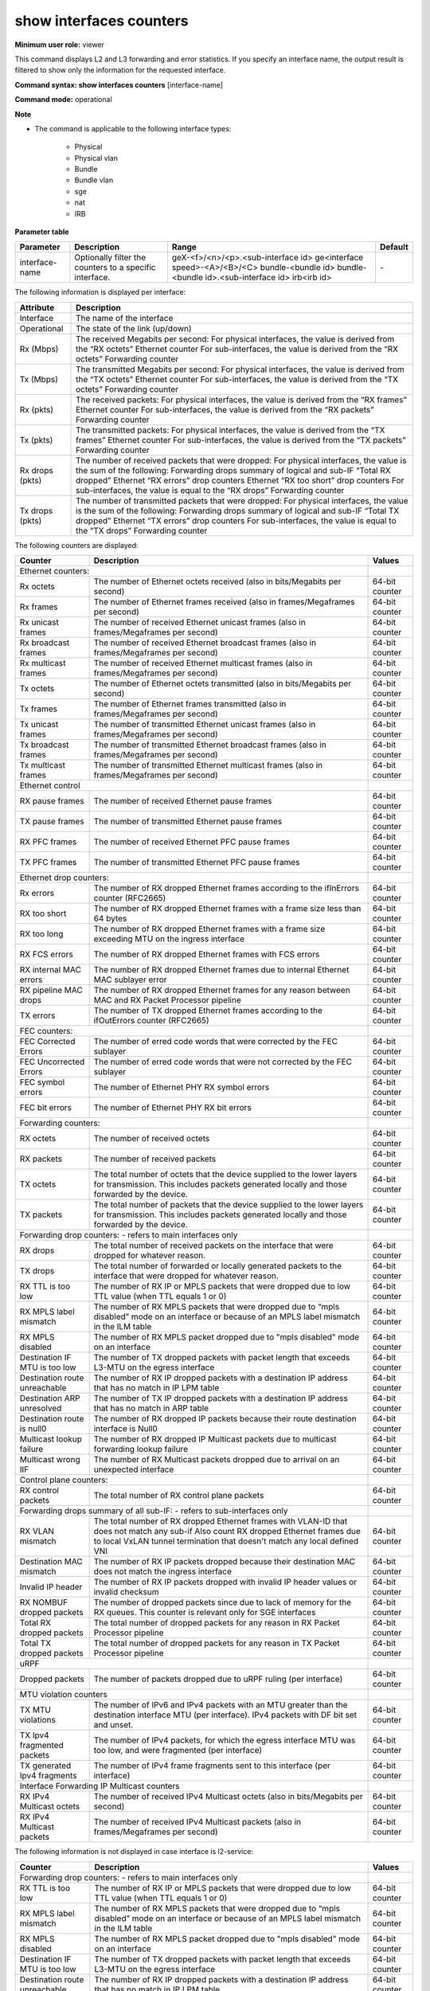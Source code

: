 show interfaces counters
------------------------

**Minimum user role:** viewer

This command displays L2 and L3 forwarding and error statistics. If you specify an interface name, the output result is filtered to show only the information for the requested interface.

**Command syntax: show interfaces counters** [interface-name]

**Command mode:** operational

**Note**

- The command is applicable to the following interface types:

	- Physical

	- Physical vlan

	- Bundle

	- Bundle vlan

	- sge

	- nat

	- IRB

..
	**Internal Note**

	- If specified interace-name is bundle interface, a summary table of counters per each bundle member is presented as follows:

	- RX [Mbps]: derived from Ethernet counter "RX octets"

	- TX [Mbps]: derived from Ethernet counter "TX octets"

	- RX [pkts]: derived from Ethernet counter "RX frames"

	- TX [pkts]: derived from Ethernet counter "TX frames"

	- RX drops [pkts]: sum of the following:

	- Forwarding drop counter "RX drops"

	- Ethernet drop counters "RX errors"

	- Ethernet drop counters "RX too short"

	- TX drops [pkts]: sum of the following:

	- Forwarding drop counter "TX drops"

	- Ethernet drop counters "TX errors"

	- If no interface-name is specified a summary table is presented for all L3 interfaces (with IP address), except loopback and GRE

	- Summary table does not include non-L3 interfaces

	- If no interface-name is specified a summary table is presented for all L3 interfaces (with IP address), except loopback and GRE

	- Summary table does not include non-L3 interfaces

	- A summary table presents the following counters per logical interfaces:

	- RX [Mbps]

	- for physical interface the value is derived from Ethernet counter "RX octets"

	- for sub-interfaces the value is derived from forwarding counter "RX octets"

	- TX [Mbps]

	- for physical interface the value is derived from Ethernet counter "TX octets"

	- for sub-interfaces the value is derived from forwarding counter "TX octets"

	- RX [pkts]

	- for physical interface the value is [Mfps] derived from Ethernet counter "RX frames"

	- for sub-interface the value derived from forwarding counter "RX packets"

	- TX [pkts]

	- for physical interface the value is [Mfps] derived from Ethernet counter "TX frames"

	- for sub-interface the value derived from forwarding counter "TX packets"

	- RX drops [pkts]

	- for physical interface the value is sum of the following:

	- Forwarding drop counter "RX drops"

	- Ethernet drop counters "RX errors"

	- Ethernet drop counters "RX too short"

	- for sub-interface the value is equal to forwarding drop counter "RX drops"

	- TX drops [pkts] - for physical interface the value is sum of the following:

	- for physical interface the value is sum of the following:

	- Forwarding drop counter "TX drops"

	- Ethernet drop counters "TX errors"

	- for sub-interface the value is equal to forwarding drop counter "TX drops"

**Parameter table**

+----------------+---------------------------------------------------------+---------------------------------------+---------+
| Parameter      | Description                                             | Range                                 | Default |
+================+=========================================================+=======================================+=========+
| interface-name | Optionally filter the counters to a specific interface. | geX-<f>/<n>/<p>.<sub-interface id>    | \-      |
|                |                                                         | ge<interface speed>-<A>/<B>/<C>       |         |
|                |                                                         | bundle-<bundle id>                    |         |
|                |                                                         | bundle-<bundle id>.<sub-interface id> |         |
|                |                                                         | irb<irb id>                           |         |
+----------------+---------------------------------------------------------+---------------------------------------+---------+

The following information is displayed per interface:

+-----------------+-------------------------------------------------------------------------------------+
| Attribute       | Description                                                                         |
+=================+=====================================================================================+
| Interface       | The name of the interface                                                           |
+-----------------+-------------------------------------------------------------------------------------+
| Operational     | The state of the link (up/down)                                                     |
+-----------------+-------------------------------------------------------------------------------------+
| Rx (Mbps)       | The received Megabits per second:                                                   |
|                 | For physical interfaces, the value is derived from the “RX octets” Ethernet counter |
|                 | For sub-interfaces, the value is derived from the “RX octets” Forwarding counter    |
+-----------------+-------------------------------------------------------------------------------------+
| Tx (Mbps)       | The transmitted Megabits per second:                                                |
|                 | For physical interfaces, the value is derived from the “TX octets” Ethernet counter |
|                 | For sub-interfaces, the value is derived from the “TX octets” Forwarding counter    |
+-----------------+-------------------------------------------------------------------------------------+
| Rx (pkts)       | The received packets:                                                               |
|                 | For physical interfaces, the value is derived from the “RX frames” Ethernet counter |
|                 | For sub-interfaces, the value is derived from the “RX packets” Forwarding counter   |
+-----------------+-------------------------------------------------------------------------------------+
| Tx (pkts)       | The transmitted packets:                                                            |
|                 | For physical interfaces, the value is derived from the “TX frames” Ethernet counter |
|                 | For sub-interfaces, the value is derived from the “TX packets” Forwarding counter   |
+-----------------+-------------------------------------------------------------------------------------+
| Rx drops (pkts) | The number of received packets that were dropped:                                   |
|                 | For physical interfaces, the value is the sum of the following:                     |
|                 | Forwarding drops summary of logical and sub-IF “Total RX dropped”                   |
|                 | Ethernet “RX errors” drop counters                                                  |
|                 | Ethernet “RX too short” drop counters                                               |
|                 | For sub-interfaces, the value is equal to the “RX drops” Forwarding counter         |
+-----------------+-------------------------------------------------------------------------------------+
| Tx drops (pkts) | The number of transmitted packets that were dropped:                                |
|                 | For physical interfaces, the value is the sum of the following:                     |
|                 | Forwarding drops summary of logical and sub-IF “Total TX dropped”                   |
|                 | Ethernet “TX errors” drop counters                                                  |
|                 | For sub-interfaces, the value is equal to the “TX drops” Forwarding counter         |
+-----------------+-------------------------------------------------------------------------------------+

The following counters are displayed:

+-------------------------------+-----------------------------------------------------------------------------------------------------------------------------------------------------------------------+----------------+
| Counter                       | Description                                                                                                                                                           | Values         |
+===============================+=======================================================================================================================================================================+================+
| Ethernet counters:                                                                                                                                                                                    |                |
+-------------------------------+-----------------------------------------------------------------------------------------------------------------------------------------------------------------------+----------------+
| Rx octets                     | The number of Ethernet octets received (also in bits/Megabits per second)                                                                                             | 64-bit counter |
+-------------------------------+-----------------------------------------------------------------------------------------------------------------------------------------------------------------------+----------------+
| Rx frames                     | The number of Ethernet frames received (also in frames/Megaframes per second)                                                                                         | 64-bit counter |
+-------------------------------+-----------------------------------------------------------------------------------------------------------------------------------------------------------------------+----------------+
| Rx unicast frames             | The number of received Ethernet unicast frames (also in frames/Megaframes per second)                                                                                 | 64-bit counter |
+-------------------------------+-----------------------------------------------------------------------------------------------------------------------------------------------------------------------+----------------+
| Rx broadcast frames           | The number of received Ethernet broadcast frames (also in frames/Megaframes per second)                                                                               | 64-bit counter |
+-------------------------------+-----------------------------------------------------------------------------------------------------------------------------------------------------------------------+----------------+
| Rx multicast frames           | The number of received Ethernet multicast frames (also in frames/Megaframes per second)                                                                               | 64-bit counter |
+-------------------------------+-----------------------------------------------------------------------------------------------------------------------------------------------------------------------+----------------+
| Tx octets                     | The number of Ethernet octets transmitted (also in bits/Megabits per second)                                                                                          | 64-bit counter |
+-------------------------------+-----------------------------------------------------------------------------------------------------------------------------------------------------------------------+----------------+
| Tx frames                     | The number of Ethernet frames transmitted (also in frames/Megaframes per second)                                                                                      | 64-bit counter |
+-------------------------------+-----------------------------------------------------------------------------------------------------------------------------------------------------------------------+----------------+
| Tx unicast frames             | The number of transmitted Ethernet unicast frames (also in frames/Megaframes per second)                                                                              | 64-bit counter |
+-------------------------------+-----------------------------------------------------------------------------------------------------------------------------------------------------------------------+----------------+
| Tx broadcast frames           | The number of transmitted Ethernet broadcast frames (also in frames/Megaframes per second)                                                                            | 64-bit counter |
+-------------------------------+-----------------------------------------------------------------------------------------------------------------------------------------------------------------------+----------------+
| Tx multicast frames           | The number of transmitted Ethernet multicast frames (also in frames/Megaframes per second)                                                                            | 64-bit counter |
+-------------------------------+-----------------------------------------------------------------------------------------------------------------------------------------------------------------------+----------------+
| Ethernet control                                                                                                                                                                                      |                |
+-------------------------------+-----------------------------------------------------------------------------------------------------------------------------------------------------------------------+----------------+
| RX pause frames               | The number of received Ethernet pause frames                                                                                                                          | 64-bit counter |
+-------------------------------+-----------------------------------------------------------------------------------------------------------------------------------------------------------------------+----------------+
| TX pause frames               | The number of transmitted Ethernet pause frames                                                                                                                       | 64-bit counter |
+-------------------------------+-----------------------------------------------------------------------------------------------------------------------------------------------------------------------+----------------+
| RX PFC frames                 | The number of received Ethernet PFC pause frames                                                                                                                      | 64-bit counter |
+-------------------------------+-----------------------------------------------------------------------------------------------------------------------------------------------------------------------+----------------+
| TX PFC frames                 | The number of transmitted Ethernet PFC pause frames                                                                                                                   | 64-bit counter |
+-------------------------------+-----------------------------------------------------------------------------------------------------------------------------------------------------------------------+----------------+
| Ethernet drop counters:                                                                                                                                                                               |                |
+-------------------------------+-----------------------------------------------------------------------------------------------------------------------------------------------------------------------+----------------+
| Rx errors                     | The number of RX dropped Ethernet frames according to the ifInErrors counter (RFC2665)                                                                                | 64-bit counter |
+-------------------------------+-----------------------------------------------------------------------------------------------------------------------------------------------------------------------+----------------+
| RX too short                  | The number of RX dropped Ethernet frames with a frame size less than 64 bytes                                                                                         | 64-bit counter |
+-------------------------------+-----------------------------------------------------------------------------------------------------------------------------------------------------------------------+----------------+
| RX too long                   | The number of RX dropped Ethernet frames with a frame size exceeding MTU on the ingress interface                                                                     | 64-bit counter |
+-------------------------------+-----------------------------------------------------------------------------------------------------------------------------------------------------------------------+----------------+
| RX FCS errors                 | The number of RX dropped Ethernet frames with FCS errors                                                                                                              | 64-bit counter |
+-------------------------------+-----------------------------------------------------------------------------------------------------------------------------------------------------------------------+----------------+
| RX internal MAC errors        | The number of RX dropped Ethernet frames due to internal Ethernet MAC sublayer error                                                                                  | 64-bit counter |
+-------------------------------+-----------------------------------------------------------------------------------------------------------------------------------------------------------------------+----------------+
| RX pipeline MAC drops         | The number of RX dropped Ethernet frames for any reason between MAC and RX Packet Processor pipeline                                                                  | 64-bit counter |
+-------------------------------+-----------------------------------------------------------------------------------------------------------------------------------------------------------------------+----------------+
| TX errors                     | The number of TX dropped Ethernet frames according to the ifOutErrors counter (RFC2665)                                                                               | 64-bit counter |
+-------------------------------+-----------------------------------------------------------------------------------------------------------------------------------------------------------------------+----------------+
| FEC counters:                                                                                                                                                                                         |                |
+-------------------------------+-----------------------------------------------------------------------------------------------------------------------------------------------------------------------+----------------+
| FEC Corrected Errors          | The number of erred code words that were corrected by the FEC sublayer                                                                                                | 64-bit counter |
+-------------------------------+-----------------------------------------------------------------------------------------------------------------------------------------------------------------------+----------------+
| FEC Uncorrected Errors        | The number of erred code words that were not corrected by the FEC sublayer                                                                                            | 64-bit counter |
+-------------------------------+-----------------------------------------------------------------------------------------------------------------------------------------------------------------------+----------------+
| FEC symbol errors             | The number of Ethernet PHY RX symbol errors                                                                                                                           | 64-bit counter |
+-------------------------------+-----------------------------------------------------------------------------------------------------------------------------------------------------------------------+----------------+
| FEC bit errors                | The number of Ethernet PHY RX bit errors                                                                                                                              | 64-bit counter |
+-------------------------------+-----------------------------------------------------------------------------------------------------------------------------------------------------------------------+----------------+
| Forwarding counters:                                                                                                                                                                                  |                |
+-------------------------------+-----------------------------------------------------------------------------------------------------------------------------------------------------------------------+----------------+
| RX octets                     | The number of received octets                                                                                                                                         | 64-bit counter |
+-------------------------------+-----------------------------------------------------------------------------------------------------------------------------------------------------------------------+----------------+
| RX packets                    | The number of received packets                                                                                                                                        | 64-bit counter |
+-------------------------------+-----------------------------------------------------------------------------------------------------------------------------------------------------------------------+----------------+
| TX octets                     | The total number of octets that the device supplied to the lower layers for transmission. This includes packets generated locally and those forwarded by the device.  | 64-bit counter |
+-------------------------------+-----------------------------------------------------------------------------------------------------------------------------------------------------------------------+----------------+
| TX packets                    | The total number of packets that the device supplied to the lower layers for transmission. This includes packets generated locally and those forwarded by the device. | 64-bit counter |
+-------------------------------+-----------------------------------------------------------------------------------------------------------------------------------------------------------------------+----------------+
| Forwarding drop counters: - refers to main interfaces only                                                                                                                                            |                |
+-------------------------------+-----------------------------------------------------------------------------------------------------------------------------------------------------------------------+----------------+
| RX drops                      | The total number of received packets on the interface that were dropped for whatever reason.                                                                          | 64-bit counter |
+-------------------------------+-----------------------------------------------------------------------------------------------------------------------------------------------------------------------+----------------+
| TX drops                      | The total number of forwarded or locally generated packets to the interface that were dropped for whatever reason.                                                    | 64-bit counter |
+-------------------------------+-----------------------------------------------------------------------------------------------------------------------------------------------------------------------+----------------+
| RX TTL is too low             | The number of RX IP or MPLS packets that were dropped due to low TTL value (when TTL equals 1 or 0)                                                                   | 64-bit counter |
+-------------------------------+-----------------------------------------------------------------------------------------------------------------------------------------------------------------------+----------------+
| RX MPLS label mismatch        | The number of RX MPLS packets that were dropped due to “mpls disabled” mode on an interface or because of an MPLS label mismatch in the ILM table                     | 64-bit counter |
+-------------------------------+-----------------------------------------------------------------------------------------------------------------------------------------------------------------------+----------------+
| RX MPLS disabled              | The number of RX MPLS packet dropped due to "mpls disabled" mode on an interface                                                                                      | 64-bit counter |
+-------------------------------+-----------------------------------------------------------------------------------------------------------------------------------------------------------------------+----------------+
| Destination IF MTU is too low | The number of TX dropped packets with packet length that exceeds L3-MTU on the egress interface                                                                       | 64-bit counter |
+-------------------------------+-----------------------------------------------------------------------------------------------------------------------------------------------------------------------+----------------+
| Destination route unreachable | The number of RX IP dropped packets with a destination IP address that has no match in IP LPM table                                                                   | 64-bit counter |
+-------------------------------+-----------------------------------------------------------------------------------------------------------------------------------------------------------------------+----------------+
| Destination ARP unresolved    | The number of TX IP dropped packets with a destination IP address that has no match in ARP table                                                                      | 64-bit counter |
+-------------------------------+-----------------------------------------------------------------------------------------------------------------------------------------------------------------------+----------------+
| Destination route is null0    | The number of RX dropped IP packets because their route destination interface is Null0                                                                                | 64-bit counter |
+-------------------------------+-----------------------------------------------------------------------------------------------------------------------------------------------------------------------+----------------+
| Multicast lookup failure      | The number of RX dropped IP Multicast packets due to multicast forwarding lookup failure                                                                              | 64-bit counter |
+-------------------------------+-----------------------------------------------------------------------------------------------------------------------------------------------------------------------+----------------+
| Multicast wrong IIF           | The number of RX Multicast packets dropped due to arrival on an unexpected interface                                                                                  | 64-bit counter |
+-------------------------------+-----------------------------------------------------------------------------------------------------------------------------------------------------------------------+----------------+
| Control plane counters:                                                                                                                                                                               |                |
+-------------------------------+-----------------------------------------------------------------------------------------------------------------------------------------------------------------------+----------------+
| RX control packets            | The total number of RX control plane packets                                                                                                                          | 64-bit counter |
+-------------------------------+-----------------------------------------------------------------------------------------------------------------------------------------------------------------------+----------------+
| Forwarding drops summary of all sub-IF: - refers to sub-interfaces only                                                                                                                               |                |
+-------------------------------+-----------------------------------------------------------------------------------------------------------------------------------------------------------------------+----------------+
| RX VLAN mismatch              | The total number of RX dropped Ethernet frames with VLAN-ID that does not match any sub-if                                                                            | 64-bit counter |
|                               | Also count RX dropped Ethernet frames due to local VxLAN tunnel termination that doesn't match any local defined VNI                                                  |                |
+-------------------------------+-----------------------------------------------------------------------------------------------------------------------------------------------------------------------+----------------+
| Destination MAC mismatch      | The number of RX IP packets dropped because their destination MAC does not match the ingress interface                                                                | 64-bit counter |
+-------------------------------+-----------------------------------------------------------------------------------------------------------------------------------------------------------------------+----------------+
| Invalid IP header             | The number of RX IP packets dropped with invalid IP header values or invalid checksum                                                                                 | 64-bit counter |
+-------------------------------+-----------------------------------------------------------------------------------------------------------------------------------------------------------------------+----------------+
| RX NOMBUF dropped packets     | The number of dropped packets since due to lack of memory for the RX queues. This counter is relevant only for SGE interfaces                                         | 64-bit counter |
+-------------------------------+-----------------------------------------------------------------------------------------------------------------------------------------------------------------------+----------------+
| Total RX dropped packets      | The total number of dropped packets for any reason in RX Packet Processor pipeline                                                                                    | 64-bit counter |
+-------------------------------+-----------------------------------------------------------------------------------------------------------------------------------------------------------------------+----------------+
| Total TX dropped packets      | The total number of dropped packets for any reason in TX Packet Processor pipeline                                                                                    | 64-bit counter |
+-------------------------------+-----------------------------------------------------------------------------------------------------------------------------------------------------------------------+----------------+
| uRPF                                                                                                                                                                                                  |                |
+-------------------------------+-----------------------------------------------------------------------------------------------------------------------------------------------------------------------+----------------+
| Dropped packets               | The number of packets dropped due to uRPF ruling (per interface)                                                                                                      | 64-bit counter |
+-------------------------------+-----------------------------------------------------------------------------------------------------------------------------------------------------------------------+----------------+
| MTU violation counters                                                                                                                                                                                |                |
+-------------------------------+-----------------------------------------------------------------------------------------------------------------------------------------------------------------------+----------------+
| TX MTU violations             | The number of IPv6 and IPv4 packets with an MTU greater than the destination interface MTU (per interface). IPv4 packets with DF bit set and unset.                   | 64-bit counter |
+-------------------------------+-----------------------------------------------------------------------------------------------------------------------------------------------------------------------+----------------+
| TX Ipv4 fragmented packets    | The number of IPv4 packets, for which the egress interface MTU was too low, and were fragmented (per interface)                                                       | 64-bit counter |
+-------------------------------+-----------------------------------------------------------------------------------------------------------------------------------------------------------------------+----------------+
| TX generated Ipv4 fragments   | The number of IPv4 frame fragments sent to this interface (per interface)                                                                                             | 64-bit counter |
+-------------------------------+-----------------------------------------------------------------------------------------------------------------------------------------------------------------------+----------------+
| Interface Forwarding IP Multicast counters                                                                                                                                                            |                |
+-------------------------------+-----------------------------------------------------------------------------------------------------------------------------------------------------------------------+----------------+
| RX IPv4 Multicast octets      | The number of received IPv4 Multicast octets (also in bits/Megabits per second)                                                                                       | 64-bit counter |
+-------------------------------+-----------------------------------------------------------------------------------------------------------------------------------------------------------------------+----------------+
| RX IPv4 Multicast packets     | The number of received IPv4 Multicast packets (also in frames/Megaframes per second)                                                                                  | 64-bit counter |
+-------------------------------+-----------------------------------------------------------------------------------------------------------------------------------------------------------------------+----------------+

The following information is not displayed in case interface is l2-service:

+-------------------------------+-----------------------------------------------------------------------------------------------------------------------------------------------------------------------+----------------+
| Counter                       | Description                                                                                                                                                           | Values         |
+===============================+=======================================================================================================================================================================+================+
| Forwarding drop counters: - refers to main interfaces only                                                                                                                                            |                |
+-------------------------------+-----------------------------------------------------------------------------------------------------------------------------------------------------------------------+----------------+
| RX TTL is too low             | The number of RX IP or MPLS packets that were dropped due to low TTL value (when TTL equals 1 or 0)                                                                   | 64-bit counter |
+-------------------------------+-----------------------------------------------------------------------------------------------------------------------------------------------------------------------+----------------+
| RX MPLS label mismatch        | The number of RX MPLS packets that were dropped due to “mpls disabled” mode on an interface or because of an MPLS label mismatch in the ILM table                     | 64-bit counter |
+-------------------------------+-----------------------------------------------------------------------------------------------------------------------------------------------------------------------+----------------+
| RX MPLS disabled              | The number of RX MPLS packet dropped due to "mpls disabled" mode on an interface                                                                                      | 64-bit counter |
+-------------------------------+-----------------------------------------------------------------------------------------------------------------------------------------------------------------------+----------------+
| Destination IF MTU is too low | The number of TX dropped packets with packet length that exceeds L3-MTU on the egress interface                                                                       | 64-bit counter |
+-------------------------------+-----------------------------------------------------------------------------------------------------------------------------------------------------------------------+----------------+
| Destination route unreachable | The number of RX IP dropped packets with a destination IP address that has no match in IP LPM table                                                                   | 64-bit counter |
+-------------------------------+-----------------------------------------------------------------------------------------------------------------------------------------------------------------------+----------------+
| Destination ARP unresolved    | The number of TX IP dropped packets with a destination IP address that has no match in ARP table                                                                      | 64-bit counter |
+-------------------------------+-----------------------------------------------------------------------------------------------------------------------------------------------------------------------+----------------+
| Destination route is null0    | The number of RX dropped IP packets because their route destination interface is Null0                                                                                | 64-bit counter |
+-------------------------------+-----------------------------------------------------------------------------------------------------------------------------------------------------------------------+----------------+
| Multicast lookup failure      | The number of RX dropped IP Multicast packets due to multicast forwarding lookup failure                                                                              | 64-bit counter |
+-------------------------------+-----------------------------------------------------------------------------------------------------------------------------------------------------------------------+----------------+
| Multicast wrong IIF           | The number of RX Multicast packets dropped due to arrival on an unexpected interface                                                                                  | 64-bit counter |
+-------------------------------+-----------------------------------------------------------------------------------------------------------------------------------------------------------------------+----------------+
| Control plane counters:                                                                                                                                                                               |                |
+-------------------------------+-----------------------------------------------------------------------------------------------------------------------------------------------------------------------+----------------+
| RX control packets            | The total number of RX control plane packets                                                                                                                          | 64-bit counter |
+-------------------------------+-----------------------------------------------------------------------------------------------------------------------------------------------------------------------+----------------+
| Forwarding drops summary of all sub-IF: - refers to sub-interfaces only                                                                                                                               |                |
+-------------------------------+-----------------------------------------------------------------------------------------------------------------------------------------------------------------------+----------------+
| RX VLAN mismatch              | The total number of RX dropped Ethernet frames with VLAN-ID that does not match any sub-if                                                                            | 64-bit counter |
|                               | Also count RX dropped Ethernet frames due to local VxLAN tunnel termination that doesn't match any local defined VNI                                                  |                |
+-------------------------------+-----------------------------------------------------------------------------------------------------------------------------------------------------------------------+----------------+
| Destination MAC mismatch      | The number of RX IP packets dropped because their destination MAC does not match the ingress interface                                                                | 64-bit counter |
+-------------------------------+-----------------------------------------------------------------------------------------------------------------------------------------------------------------------+----------------+
| Invalid IP header             | The number of RX IP packets dropped with invalid IP header values or invalid checksum                                                                                 | 64-bit counter |
+-------------------------------+-----------------------------------------------------------------------------------------------------------------------------------------------------------------------+----------------+
| RX NOMBUF dropped packets     | The number of dropped packets since due to lack of memory for the RX queues. This counter is relevant only for SGE interfaces                                         | 64-bit counter |
+-------------------------------+-----------------------------------------------------------------------------------------------------------------------------------------------------------------------+----------------+
| Total RX dropped packets      | The total number of dropped packets for any reason in RX Packet Processor pipeline                                                                                    | 64-bit counter |
+-------------------------------+-----------------------------------------------------------------------------------------------------------------------------------------------------------------------+----------------+
| Total TX dropped packets      | The total number of dropped packets for any reason in TX Packet Processor pipeline                                                                                    | 64-bit counter |
+-------------------------------+-----------------------------------------------------------------------------------------------------------------------------------------------------------------------+----------------+
| Storm Control dropped packets | The total number of dropped packets due to Storm Control Metering                                                                                                     | 64-bit counter |
+-------------------------------+-----------------------------------------------------------------------------------------------------------------------------------------------------------------------+----------------+
| uRPF                                                                                                                                                                                                  |                |
+-------------------------------+-----------------------------------------------------------------------------------------------------------------------------------------------------------------------+----------------+
| Dropped packets               | The number of packets dropped due to uRPF ruling (per interface)                                                                                                      | 64-bit counter |
+-------------------------------+-----------------------------------------------------------------------------------------------------------------------------------------------------------------------+----------------+
| MTU violation counters                                                                                                                                                                                |                |
+-------------------------------+-----------------------------------------------------------------------------------------------------------------------------------------------------------------------+----------------+
| TX MTU violations             | The number of IPv6 and IPv4 packets with an MTU greater than the destination interface MTU (per interface). IPv4 packets with DF bit set and unset.                   | 64-bit counter |
+-------------------------------+-----------------------------------------------------------------------------------------------------------------------------------------------------------------------+----------------+
| TX Ipv4 fragmented packets    | The number of IPv4 packets, for which the egress interface MTU was too low, and were fragmented (per interface)                                                       | 64-bit counter |
+-------------------------------+-----------------------------------------------------------------------------------------------------------------------------------------------------------------------+----------------+
| TX generated Ipv4 fragments   | The number of IPv4 frame fragments sent to this interface (per interface)                                                                                             | 64-bit counter |
+-------------------------------+-----------------------------------------------------------------------------------------------------------------------------------------------------------------------+----------------+
| Interface Forwarding IP Multicast counters                                                                                                                                                            |                |
+-------------------------------+-----------------------------------------------------------------------------------------------------------------------------------------------------------------------+----------------+
| RX IPv4 Multicast octets      | The number of received IPv4 Multicast octets (also in bits/Megabits per second)                                                                                       | 64-bit counter |
+-------------------------------+-----------------------------------------------------------------------------------------------------------------------------------------------------------------------+----------------+
| RX IPv4 Multicast packets     | The number of received IPv4 Multicast packets (also in frames/Megaframes per second)                                                                                  | 64-bit counter |
+-------------------------------+-----------------------------------------------------------------------------------------------------------------------------------------------------------------------+----------------+


The following tables summarizes the counters displayed per interface type:

+-----------------------------+-------------------------+------------------+-----+-----+------------+---------------------------+-----------------------------------------+---------------------------+-------------------------------------+
| IF Type                     | Ethernet/ Ethernet drop | Ethernet control | FEC | MAC | Forwarding | Forwarding drop / Control | Forwarding drops summary per LIF/sub-IF | MTU violation counters    | Forwarding IP Multicast counters    |
+=============================+=========================+==================+=====+=====+============+===========================+=========================================+===========================+=====================================+
| Physical without IP address | v                       | v                | v   | v   |            |                           | v                                       |                           |                                     |
+-----------------------------+-------------------------+------------------+-----+-----+------------+---------------------------+-----------------------------------------+---------------------------+-------------------------------------+
| Physical with IP address    | v                       | v                | v   | v   |            | v                         |                                         | v                         | v                                   |
+-----------------------------+-------------------------+------------------+-----+-----+------------+---------------------------+-----------------------------------------+---------------------------+-------------------------------------+
| Bundle without IP address   | v                       | v                | v   |     |            |                           | v                                       |                           |                                     |
+-----------------------------+-------------------------+------------------+-----+-----+------------+---------------------------+-----------------------------------------+---------------------------+-------------------------------------+
| Bundle with IP address      | v                       | v                | v   |     |            | v                         |                                         | v                         | v                                   |
+-----------------------------+-------------------------+------------------+-----+-----+------------+---------------------------+-----------------------------------------+---------------------------+-------------------------------------+
| Physical subinterface       |                         |                  |     |     | v          | v                         |                                         | v                         | v                                   |
+-----------------------------+-------------------------+------------------+-----+-----+------------+---------------------------+-----------------------------------------+---------------------------+-------------------------------------+
| Bundle subinterface         |                         |                  |     |     | v          | v                         |                                         | v                         | v                                   |
+-----------------------------+-------------------------+------------------+-----+-----+------------+---------------------------+-----------------------------------------+---------------------------+-------------------------------------+
| IRB                         |                         |                  |     |     | v          | v                         |                                         | v                         | v                                   |
+-----------------------------+-------------------------+------------------+-----+-----+------------+---------------------------+-----------------------------------------+---------------------------+-------------------------------------+

**Example**
::

	dnRouter# show interfaces counters

	| Interface    | Operational | RX[Mbps] | TX[Mbps] | RX[pkts] | TX[pkts] | RX drops[pkts] | TX drops[pkts] |
	+--------------+-------------+----------+----------+----------+----------+----------------+----------------|
	| ge100-1/0/1  | down        | 0        | 0        | 0        | 0        | 0              | 0              |
	| ge100-1/0/2.2| down        | 0        | 0        | 0        | 0        | 0              | 0              |
	| bundle-2     | down        | 0        | 0        | 0        | 0        | 0              | 0              |
	| bundle-3.200 | down        | 0        | 0        | 0        | 0        | 0              | 0              |
	| bundle-3.300 | down        | 0        | 0        | 0        | 0        | 0              | 0              |
	| bundle-2.333 | up          | 0        | 0        | 0        | 0        | 0              | 0              |
	| sge100-0/0/0 | up          | 0        | 0        | 0        | 0        | 0              | 0              |
	| sge100-0/1/0 | up          | 0        | 0        | 0        | 0        | 0              | 0              |
	| nat-0        | up          | 0        | 0        | 0        | 0        | 0              | 0              |
	| nat-1        | up          | 0        | 0        | 0        | 0        | 0              | 0              |
	| irb1         | up          | 0        | 0        | 0        | 0        | 0              | 0              |


	dnRouter# show interfaces counters ge100-1/1/1

	Interface ge100-1/1/1:
	Operational state: up

	Ethernet counters:
		RX octets:                      12345 (0 bps / 0 Mbps)
		RX frames:                      111   (0 fps / 0 Mfps)
		RX unicast frames:              111   (0 fps / 0 Mfps)
		RX broadcast frames:            111   (0 fps / 0 Mfps)
		RX multicast frames:            111   (0 fps / 0 Mfps)
		TX octets:                      24690 (0 bps / 0 Mbps)
		TX frames:                      222   (0 fps / 0 Mfps)
		TX unicast frames:              222   (0 fps / 0 Mfps)
		TX broadcast frames:            222   (0 fps / 0 Mfps)
		TX multicast frames:            222   (0 fps / 0 Mfps)

	Ethernet control counters:
		RX pause frames:                12
		TX pause frames:                3
		RX PFC frames:                  0
		TX PFC frames:                  0

	Ethernet drop counters:
		RX errors:                      130
		RX too short:                   45
		RX too long:                    5
		RX FCS errors:                  123
		RX internal MAC errors:         1
		RX pipeline MAC drops:          0
		TX errors:                      15

	FEC counters:
		FEC corrected errors:           1
		FEC uncorrected errors:         0
		FEC symbol errors:              2
		FEC bit errors:                 20

	Interface Forwarding IP Multicast counters:
		RX IPv4 Multicast octets:       123421 (0 bps / 0 Mbps)
		RX IPv4 Multicast packets:      111    (0 fps / 0 Mfps)

	Interface Forwarding drop counters:
		RX drops:                       225
		TX drops:                       6
		RX TTL is too low:              21
		RX MPLS label mismatch:         111
		RX MPLS disabled:               0
		Destination IF MTU is too low:  0
		Destination route unreachable:  0
		Destination MAC unresolved:     1
		Destination route is null0:     15
		Multicast lookup failure:       132
		Multicast wrong IIF:            3
		uRPF IPv4 drops:                0
		uRPF IPv6 drops:                0
		Storm Control Drops:            0

	MTU violation counters:
		TX MTU violations:              180
		TX IPv4 fragmented packets:     20
		TX generated IPv4 fragments:    63

	Forwarding drops summary of logical and sub-IF:
		RX VLAN mismatch:               222
		Destination MAC mismatch:       2
		Invalid IP header:              23
		Total RX dropped packets:       225
		Total TX dropped packets:       6


	dnRouter# show interfaces counters ge100-1/1/2.100

	Interface ge100-1/1/2.100:
	Operational state: up

	Interface forwarding counters:
		RX octets:                      12345 (0 bps / 0 Mbps)
		RX packets:                     111   (0 pps / 0 Mpps)
		TX octets:                      24690 (0 bps / 0 Mbps)
		TX packets:                     222   (0 pps / 0 Mpps)

	Interface Forwarding IP Multicast counters:
		RX IPv4 Multicast octets        0 (0 bps / 0 Mbps)
		RX IPv4 Multicast packets       0 (0 fps / 0 Mfps)

	Interface Forwarding drop counters:
		RX drops:                       225
		TX drops:                       6
		RX TTL is too low:              21
		RX MPLS label mismatch:         111
		RX MPLS disabled:               0
		Destination IF MTU is too low:  30
		Destination route unreachable:  0
		Destination MAC unresolved:     1
		Destination route is null0:     15
		Multicast lookup failure:       132
		Multicast wrong IIF:            3
		uRPF Ipv4 drops:                0
		uRPF Ipv6 drops:                0

	MTU violation counters:
		TX MTU violations:              30
		TX Ipv4 fragmented packets:     0
		TX generated Ipv4 fragments:    0


	dnRouter# show interfaces counters bundle-3

	Interface bundle-3:
	Operational state: up

	Ethernet counters:
		RX octets:                      12345 (0 bps / 0 Mbps)
		RX frames:                      111   (0 fps / 0 Mfps)
		RX unicast frames:              111   (0 fps / 0 Mfps)
		RX broadcast frames:            111   (0 fps / 0 Mfps)
		RX multicast frames:            111   (0 fps / 0 Mfps)
		TX octets:                      24690 (0 bps / 0 Mbps)
		TX frames:                      222   (0 fps / 0 Mfps)
		TX unicast frames:              222   (0 fps / 0 Mfps)
		TX broadcast frames:            222   (0 fps / 0 Mfps)
		TX multicast frames:            222   (0 fps / 0 Mfps)

	Ethernet control counters:
		RX pause frames:                12
		TX pause frames:                3
		RX PFC frames:                  0
		TX PFC frames:                  0

	Ethernet drop counters:
		RX errors:                      130
		RX too short:                   45
		RX too long:                    5
		RX FCS errors:                  123
		RX internal MAC errors:         1
		RX pipeline MAC drops:          0
		TX errors:                      15

	FEC counters:
		FEC corrected errors:           1
		FEC uncorrected errors:         0
		FEC symbol errors:              2
		FEC bit errors:                 20

	LInterface Forwarding IP Multicast counters:
		RX IPv4 Multicast octets        123421 (0 bps / 0 Mbps)
		RX IPv4 Multicast packets       111 (0 fps / 0 Mfps)

	Interface Forwarding drop counters:
		RX drops:                       225
		TX drops:                       6
		RX TTL is too low:              21
		RX MPLS label mismatch:         111
		RX MPLS disabled:               0
		Destination IF MTU is too low:  0
		Destination route unreachable   0
		Destination MAC unresolved:     1
		Destination route is null0:     15
		Multicast lookup failure:       132
		Multicast wrong IIF:            3
		uRPF IPv4 drops:                130
		uRPF IPv6 drops:                5

	MTU violation counters:
		TX MTU violations:              180
		TX IPv4 fragmented packets:     20
		TX generated IPv4 fragments:    63

	Forwarding drops summary of logical and sub-IF:
		RX VLAN mismatch:               222
		Destination MAC mismatch:       2
		Invalid IP header:              23
		Total RX dropped packets:       225
		Total TX dropped packets:       6

	Bundle Members:

	| Interface    | Operational   | RX[Mbps] | TX[Mbps] | RX[pkts] | TX[pkts] | RX drops[pkts] | TX drops[pkts] |
	+--------------+---------------+----------+----------+----------+----------+----------------+----------------|
	| ge100-1/0/20 | up (active)   | 0        | 0        | 0        | 0        | 0              | 0              |
	| ge100-1/0/21 | up (inactive) | 0        | 0        | 0        | 0        | 0              | 0              |
	| ge100-1/0/22 | down          | 0        | 0        | 0        | 0        | 0              | 0              |


	dnRouter# show interfaces counters sge100-0/0/0

	Interface sge100-0/0/0:
	Operational state: up

	Ethernet counters:
		RX octets:                      12345 (0 bps / 0 Mbps)
		RX frames:                      111   (0 fps / 0 Mfps)
		TX octets:                      24690 (0 bps / 0 Mbps)
		TX frames:                      222   (0 fps / 0 Mfps)

	Ethernet drop counters:
		RX errors:                      130
		RX too short:                   45
		RX too long:                    5
		RX FCS errors:                  123
		RX internal MAC errors:         1
		RX pipeline MAC drops:          0
		TX errors:                      15

	Forwarding drops summary of logical and sub-IF:
		RX VLAN mismatch:               222
		Invalid IP header:              23
		RX NOMBUF dropped packets:      2
		Total RX dropped packets:       225
		Total TX dropped packets:       6


	dnRouter# show interfaces counters nat-0

	Interface nat-0:
	Operational state: up

	Interface forwarding counters:
		RX octets:                      12345 (0 bps / 0 Mbps)
		RX packets:                     111   (0 pps / 0 Mpps)
		TX octets:                      24690 (0 bps / 0 Mbps)
		TX packets:                     222   (0 pps / 0 Mpps)

	Interface Forwarding drop counters:
		RX drops:                       225
		TX drops:                       6


	dnRouter# show interfaces counters bundle-3.200

	Interface bundle-3.200:
	Operational state: up

	Interface forwarding counters:
		RX octets:                      12345 (0 bps / 0 Mbps)
		RX packets:                     111   (0 pps / 0 Mpps)
		TX octets:                      24690 (0 bps / 0 Mbps)
		TX packets:                     222   (0 pps / 0 Mpps)

	Interface Forwarding IP Multicast counters:
		RX IPv4 Multicast octets        123421 (0 bps / 0 Mbps)
		RX IPv4 Multicast packets       111 (0 fps / 0 Mfps)

	Interface Forwarding drop counters:
		RX drops:                       225
		TX drops:                       6
		RX TTL is too low:              21
		RX MPLS label mismatch:         111
		RX MPLS disabled:               0
		Destination IF MTU is too low:  50
		Destination route unreachable:  0
		Destination MAC unresolved:     1
		Destination route is null0:     15
		Multicast lookup failure:       132
		Multicast wrong IIF:            3
		uRPF Ipv4 drops:                0
		uRPF Ipv6 drops:                0

	MTU violation counters:
		TX MTU violations:              50
		TX Ipv4 fragmented packets:     0
		TX generated Ipv4 fragments:    0


	dnRouter# show interfaces counters bundle-2.333

	Interface bundle-2.333:
	Operational state: up

	Interface forwarding counters:
		RX octets:                      12345 (0 bps / 0 Mbps)
		RX packets:                     111   (0 pps / 0 Mpps)
		TX octets:                      24690 (0 bps / 0 Mbps)
		TX packets:                     222   (0 pps / 0 Mpps)

	Interface Forwarding IP Multicast counters:
		RX IPv4 Multicast octets        123421 (0 bps / 0 Mbps)
		RX IPv4 Multicast packets       111 (0 fps / 0 Mfps)

	Interface Forwarding drop counters:
		RX drops:                       225
		TX drops:                       6
		RX TTL is too low:              0
		RX MPLS label mismatch:         0
		RX MPLS disabled:               0
		Destination IF MTU is too low:  5
		Destination route unreachable   0
		Destination MAC unresolved:     0
		Destination route is null0:     0
		Multicast lookup failure:       0
		Multicast wrong IIF:            0
		uRPF Ipv4 drops:                0
		uRPF Ipv6 drops:                0

	MTU violation counters:
		TX MTU violations:              5
		TX Ipv4 fragmented packets:     0
		TX generated Ipv4 fragments:    0


	dnRouter# show interfaces counters irb1

	Interface irb1:
	Operational state: up

	Interface forwarding counters:
		RX octets:                                        0 (   150278825 bps /  150.28 Mbps)
		RX packets:                                       0 (       25129 pps /    0.03 Mpps)
		TX octets:                                        0 (    13667047 bps /   13.67 Mbps)
		TX packets:                                       0 (        1423 pps /     0.0 Mpps)

	Interface forwarding IP Multicast counters:
		RX IPv4 Multicast octets:                         0 (           0 bps /       0 Mbps)
		RX IPv4 Multicast packets:                        0 (           0 pps /       0 Mpps)

	Interface forwarding drop counters:
		RX drops:                                         0
		TX drops:                                         0
		RX TTL is too low:                                0
		RX MPLS label mismatch:                           0
		RX MPLS disabled:                                 0
		Destination IF MTU is too low:                    0
		Destination route unreachable:                    0
		Destination MAC unresolved:                       0
		Destination route is null0:                       0
		Multicast lookup failure:                         0
		Multicast wrong IIF:                              0
		uRPF Ipv4 drops:                                  0
		uRPF Ipv6 drops:                                  0

	MTU violation counters:
		TX MTU violations:                                0
		TX IPv4 fragmented packets:                       0
		TX generated IPv4 fragments:                      0


	dnRouter# show interfaces counters ge100-0/0/0

	Interface ge100-0/0/0:
	Operational state: up
	L2-service state: enabled

	Ethernet counters:
		RX octets:                                        0 (           0 bps /       0 Mbps)
		RX frames:                                        0 (           0 fps /       0 Mfps)
		RX unicast frames:                                0 (           0 fps /       0 Mfps)
		RX broadcast frames:                              0 (           0 fps /       0 Mfps)
		RX multicast frames:                              0 (           0 fps /       0 Mfps)
		TX octets:                                      188 (           0 bps /       0 Mbps)
		TX frames:                                        2 (           0 fps /       0 Mfps)
		TX unicast frames:                                0 (           0 fps /       0 Mfps)
		TX broadcast frames:                              0 (           0 fps /       0 Mfps)
		TX multicast frames:                              2 (           0 fps /       0 Mfps)

	Ethernet control counters:
		RX pause frames:                                  0
		TX pause frames:                                  0
		RX PFC frames:                                    0
		TX PFC frames:                                    0

	Ethernet drop counters:
		RX errors:                                        0
		RX too short:                                     0
		RX too long:                                      0
		RX FCS errors:                                    0
		RX internal MAC errors:                           0
		RX pipeline MAC drops:                            0
		TX errors:                                        0

	FEC counters:
		FEC corrected errors:                             0
		FEC uncorrected errors:                           0
		FEC symbol errors:                                0
		FEC bit errors:                                   0

	Interface forwarding drops counters:
		RX drops:                        				  0
		TX drops:                        				  0

	dnRouter# show interfaces counters bundle-1117.1
	Interface bundle-1117.1:
	Operational state: up
	L2-service state: enabled

	Interface forwarding counters:
		RX octets:                                  2439316 (          64 bps /     0.0 Mbps)
		RX packets:                                   35867 (           0 pps /       0 Mpps)
		TX octets:                                  5372346 (         142 bps /     0.0 Mbps)
		TX packets:                                   72579 (           0 pps /       0 Mpps)

	Interface forwarding drop counters:
		RX drops:                                         6
		TX drops:                                         0
		Destination IF MTU is too low:                    0


.. **Help line:** Displays counters for the interface(s)


**Command History**

+---------+----------------------------------------------------------------------------------------------------------------------------+
| Release | Modification                                                                                                               |
+=========+============================================================================================================================+
| 5.1.0   | Command introduced                                                                                                         |
+---------+----------------------------------------------------------------------------------------------------------------------------+
| 9.0     | Removed unsupported counters                                                                                               |
+---------+----------------------------------------------------------------------------------------------------------------------------+
| 10.0    | Updated counters                                                                                                           |
+---------+----------------------------------------------------------------------------------------------------------------------------+
| 11.0    | Updated counters                                                                                                           |
+---------+----------------------------------------------------------------------------------------------------------------------------+
| 11.4    | Added RX MPLS disabled counter                                                                                             |
+---------+----------------------------------------------------------------------------------------------------------------------------+
| 12.0    | Renamed "L3 forwarding counters" to "Forwarding counters" and "L3 forwarding drop counters" to "Forwarding drop counters"  |
|         | Added "Rx Multicast disabled" and "Multicast lookup failure" counters                                                      |
+---------+----------------------------------------------------------------------------------------------------------------------------+
| 13.0    | Added uRPF drop counters                                                                                                   |
+---------+----------------------------------------------------------------------------------------------------------------------------+
| 13.1    | Added L3 MTU violation counters                                                                                            |
+---------+----------------------------------------------------------------------------------------------------------------------------+
| 15.0    | Added L3 Forwarding IP Multicast counters                                                                                  |
+---------+----------------------------------------------------------------------------------------------------------------------------+
| 16.1    | Added rate to the ethernet unicast, multicast and broadcast counters, and to the L3 RX multicast counters                  |
+---------+----------------------------------------------------------------------------------------------------------------------------+
| 16.2    | Replaced RX multicast disabled counter with Multicast wrong IIF counter and aggregated drop reasons                        |
+---------+----------------------------------------------------------------------------------------------------------------------------+
| 16.2    | Added MAC to RX pipeline drop counter for physical interfaces                                                              |
+---------+----------------------------------------------------------------------------------------------------------------------------+
| 17.1    | Added total RX/TX PFC frames counters for physical and bundle interfaces                                                   |
+---------+----------------------------------------------------------------------------------------------------------------------------+
| 17.2    | Added a bit errors counter and moved symbol errors counter under FEC errors section                                        |
+---------+----------------------------------------------------------------------------------------------------------------------------+
| 18.0    | Added support for IRB interfaces                                                                                           |
+---------+----------------------------------------------------------------------------------------------------------------------------+
| 18.2    | Added SGE and NAT virtual interfaces                                                                                       |
+---------+----------------------------------------------------------------------------------------------------------------------------+
| 18.2    | Replaced any 'L3 forwarding' output with 'Interface forwarding'                                                            |
+---------+----------------------------------------------------------------------------------------------------------------------------+
| 18.2    | Remove irrelevant ip/mpls related counters from show output for cases interface is l2-service enabled                      |
+---------+----------------------------------------------------------------------------------------------------------------------------+
| v19.3   | Add VNI mismatch to the Rx VLAN mismatch drop counter                                                                      |
+---------+----------------------------------------------------------------------------------------------------------------------------+
| 25.2    | Removed SGE and NAT virtual interfaces                                                                                     |
+---------+----------------------------------------------------------------------------------------------------------------------------+
